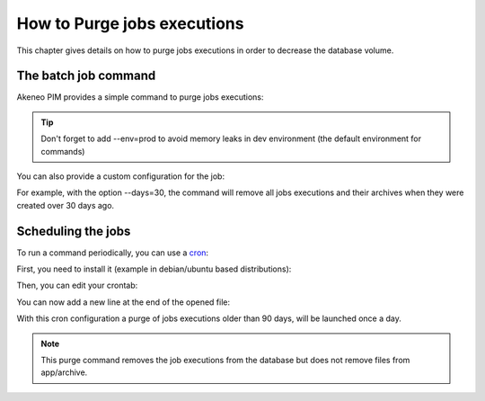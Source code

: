 How to Purge jobs executions
============================

This chapter gives details on how to purge jobs executions in order to decrease the database volume.

The batch job command
---------------------

Akeneo PIM provides a simple command to purge jobs executions:

.. code-block:: bash
    :linenos:

    bin/console akeneo:batch:purge-job-execution [-d|--days DAYS]

.. tip::
    Don't forget to add --env=prod to avoid memory leaks in dev environment (the default environment for commands)

You can also provide a custom configuration for the job:

.. code-block:: bash
    :linenos:

    bin/console akeneo:batch:purge-job-execution --days=30 --env=prod

For example, with the option --days=30, the command will remove all jobs executions and their archives when they were created over 30 days ago.

Scheduling the jobs
-------------------

To run a command periodically, you can use a cron_:

.. _cron: https://help.ubuntu.com/community/CronHowto

First, you need to install it (example in debian/ubuntu based distributions):

.. code-block:: bash
    :linenos:

    apt-get install cron

Then, you can edit your crontab:

.. code-block:: bash
    :linenos:

    crontab -e

You can now add a new line at the end of the opened file:

.. code-block:: bash
    :linenos:

    0 0 * * * /home/akeneo/pim/bin/console akeneo:batch:purge-job-execution --env=prod

With this cron configuration a purge of jobs executions older than 90 days, will be launched once a day.

.. note::

    This purge command removes the job executions from the database but does not remove files from app/archive.
